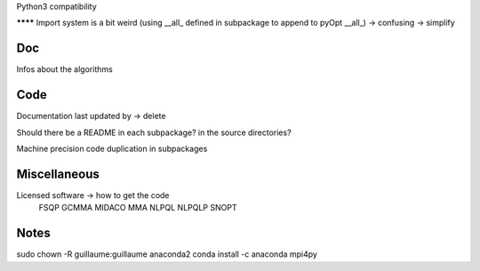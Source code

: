 
Python3 compatibility

******** Import system is a bit weird (using __all_ defined in subpackage to append to pyOpt __all_) -> confusing -> simplify

Doc
---

Infos about the algorithms


Code
----

Documentation last updated by -> delete

Should there be a README in each subpackage? in the source directories?

Machine precision code duplication in subpackages

Miscellaneous
-------------

Licensed software -> how to get the code
    FSQP
    GCMMA
    MIDACO
    MMA
    NLPQL
    NLPQLP
    SNOPT

Notes
-----

sudo chown -R guillaume:guillaume anaconda2
conda install -c anaconda mpi4py